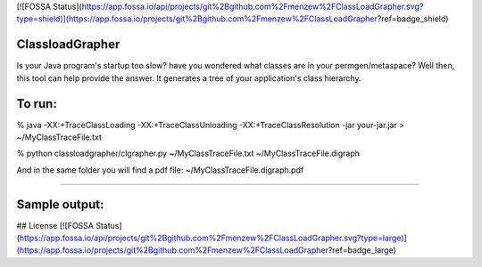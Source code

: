 [![FOSSA Status](https://app.fossa.io/api/projects/git%2Bgithub.com%2Fmenzew%2FClassLoadGrapher.svg?type=shield)](https://app.fossa.io/projects/git%2Bgithub.com%2Fmenzew%2FClassLoadGrapher?ref=badge_shield)

================
ClassloadGrapher
================

Is your Java program's startup too slow? have you wondered what classes are in your permgen/metaspace?
Well then, this tool can help provide the answer. It generates a tree of your application's class hierarchy. 


=======
To run:
=======

% java -XX:+TraceClassLoading -XX:+TraceClassUnloading -XX:+TraceClassResolution -jar your-jar.jar > ~/MyClassTraceFile.txt

% python classloadgrapher/clgrapher.py ~/MyClassTraceFile.txt ~/MyClassTraceFile.digraph


And in the same folder you will find a pdf file: ~/MyClassTraceFile.digraph.pdf

_____

==============
Sample output:
==============


.. image:: https://github.com/menzew/ClassLoadGrapher/blob/master/Sample-Screenshot.png


## License
[![FOSSA Status](https://app.fossa.io/api/projects/git%2Bgithub.com%2Fmenzew%2FClassLoadGrapher.svg?type=large)](https://app.fossa.io/projects/git%2Bgithub.com%2Fmenzew%2FClassLoadGrapher?ref=badge_large)